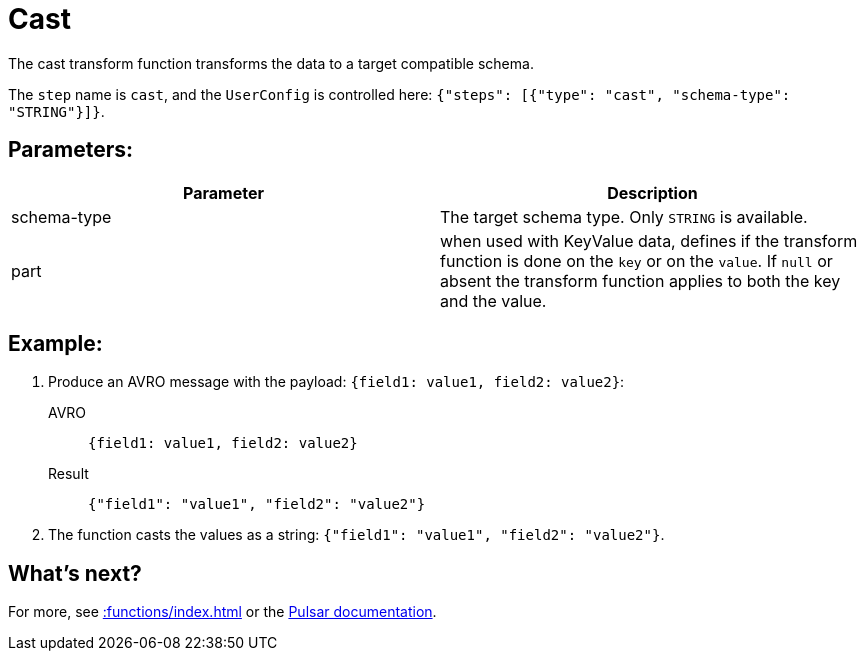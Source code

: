 :functionName: cast
:attribute-missing: skip
:slug: cast-transform-function
:page-tag: cast, transform-function

= Cast

The cast transform function transforms the data to a target compatible schema.

The `step` name is `cast`, and the `UserConfig` is controlled here: `{"steps": [{"type": "cast", "schema-type": "STRING"}]}`.

== Parameters:
[cols=2*,options=header]
|===
|*Parameter*
|*Description*

|schema-type
|The target schema type. Only `STRING` is available. 

|part
|when used with KeyValue data, defines if the transform function is done on the `key` or on the `value`. If `null` or absent the transform function applies to both the key and the value. 
|===

== Example:

. Produce an AVRO message with the payload: `{field1: value1, field2: value2}`:
+
[tabs]
====
AVRO::
+
--
[source,json,subs="attributes+"]
----
{field1: value1, field2: value2}
----
--

Result::
+
--
[source,json,subs="attributes+"]
----
{"field1": "value1", "field2": "value2"}
----
--
====

. The function casts the values as a string: `{"field1": "value1", "field2": "value2"}`.

== What's next?

For more, see xref::functions/index.adoc[] or the https://pulsar.apache.org/docs/functions-overview[Pulsar documentation].
